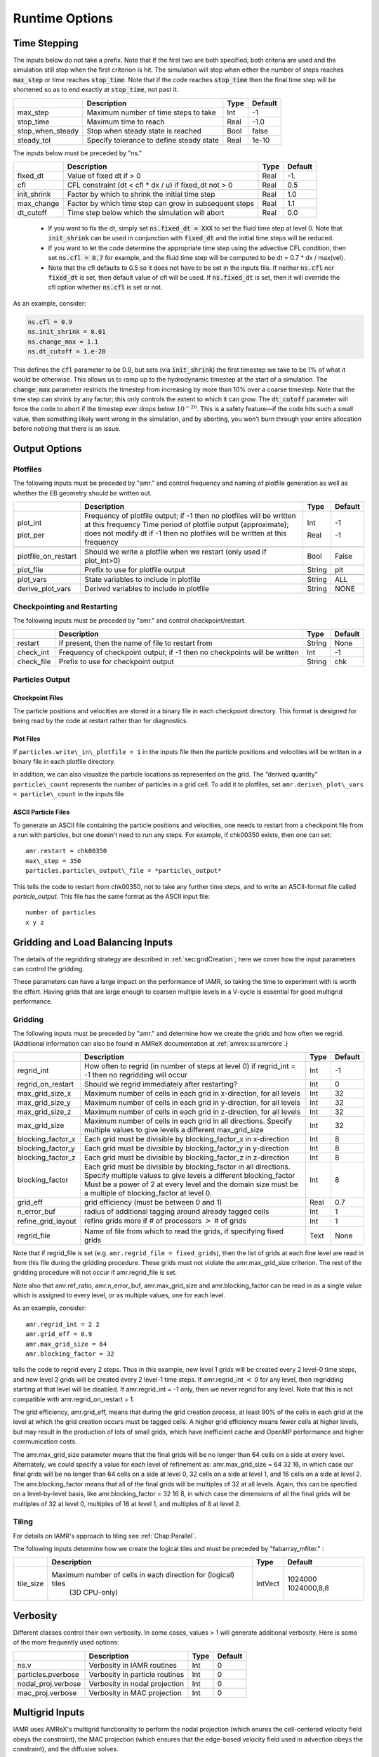 .. role:: cpp(code)

.. _Chap:RuntimeOptions:

Runtime Options
===================

.. _sec:InputsTimeStepping:

Time Stepping
-------------

The inputs below do not take a prefix.  Note that if the first two are both specified, both criteria
are used and the simulation still stop when the first criterion is hit.  
The simulation will stop when either the number of steps reaches :cpp:`max_step` or time reaches :cpp:`stop_time`.
Note that if the code reaches :cpp:`stop_time` then the final time
step will be shortened so as to end exactly at :cpp:`stop_time`, not
past it.


+----------------------+-----------------------------------------------------------------------+-------------+--------------+
|                      | Description                                                           |   Type      | Default      |
+======================+=======================================================================+=============+==============+
| max_step             | Maximum number of time steps to take                                  |    Int      |  -1          |
+----------------------+-----------------------------------------------------------------------+-------------+--------------+
| stop_time            | Maximum time to reach                                                 |    Real     | -1.0         |
+----------------------+-----------------------------------------------------------------------+-------------+--------------+
| stop_when_steady     | Stop when steady state is reached                                     |    Bool     | false        |
+----------------------+-----------------------------------------------------------------------+-------------+--------------+
| steady_tol           | Specify tolerance to define steady state                              |    Real     | 1e-10        |
+----------------------+-----------------------------------------------------------------------+-------------+--------------+

The inputs below must be preceded by "ns."  

+----------------------+-----------------------------------------------------------------------+-------------+--------------+
|                      | Description                                                           |   Type      | Default      |
+======================+=======================================================================+=============+==============+
| fixed_dt             | Value of fixed dt if > 0                                              |    Real     |   -1.        |
+----------------------+-----------------------------------------------------------------------+-------------+--------------+
| cfl                  | CFL constraint (dt < cfl * dx / u) if fixed_dt not > 0                |    Real     |   0.5        |
+----------------------+-----------------------------------------------------------------------+-------------+--------------+
| init_shrink          | Factor by which to shrink the initial time step                       |    Real     |   1.0        |
+----------------------+-----------------------------------------------------------------------+-------------+--------------+
| max_change           | Factor by which time step can grow in subsequent steps                |    Real     |   1.1        |
+----------------------+-----------------------------------------------------------------------+-------------+--------------+
| dt_cutoff            | Time step below which the simulation will abort                       |    Real     |   0.0        |
+----------------------+-----------------------------------------------------------------------+-------------+--------------+

  * If you want to fix the dt, simply set :cpp:`ns.fixed_dt = XXX` to set the fluid time
    step at level 0. Note that :cpp:`init_shrink` can be used
    in conjunction with :cpp:`fixed_dt` and the initial time steps will be reduced. 

  * If you want to let the code determine the appropriate time step using the advective CFL
    condition, then set :cpp:`ns.cfl = 0.7` for example, and the fluid time step will
    be computed to be dt = 0.7 * dx / max(vel).

  * Note that the cfl defaults to 0.5 so it does not have to be set in the inputs file. If neither
    :cpp:`ns.cfl` nor :cpp:`fixed_dt` is set, then default value of cfl will be used.
    If :cpp:`ns.fixed_dt` is set, then it will override the cfl option whether 
    :cpp:`ns.cfl` is set or not.

As an example, consider:

.. code-block:: c++

    ns.cfl = 0.9 
    ns.init_shrink = 0.01 
    ns.change_max = 1.1
    ns.dt_cutoff = 1.e-20

This defines the :cpp:`cfl` parameter to be 0.9,
but sets (via :cpp:`init_shrink`) the first timestep we take
to be 1% of what it would be otherwise. This allows us to
ramp up to the hydrodynamic timestep at the start of a simulation.
The :cpp:`change_max` parameter restricts the timestep from increasing
by more than 10% over a coarse timestep. Note that the time step
can shrink by any factor; this only controls the extent to which it can grow.
The :cpp:`dt_cutoff` parameter will force the code to abort if the
timestep ever drops below :math:`10^{-20}`. This is a safety feature—if the
code hits such a small value, then something likely went wrong in the
simulation, and by aborting, you won’t burn through your entire allocation
before noticing that there is an issue.


	 
Output Options
--------------
	 
.. _sec:InputsPlotfiles:

Plotfiles
~~~~~~~~~

The following inputs must be preceded by "amr." and control frequency and naming of plotfile generation as well
as whether the EB geometry should be written out.

+---------------------+-----------------------------------------------------------------------+-------------+-----------+
|                     | Description                                                           |   Type      | Default   |
+=====================+=======================================================================+=============+===========+
| plot_int            | Frequency of plotfile output;                                         |    Int      | -1        |
|                     | if -1 then no plotfiles will be written at this frequency             |             |           |
| plot_per            | Time period of plotfile output (approximate); does not modify dt      |    Real     | -1        |
|                     | if -1 then no plotfiles will be written at this frequency             |             |           |
+---------------------+-----------------------------------------------------------------------+-------------+-----------+
+---------------------+-----------------------------------------------------------------------+-------------+-----------+
| plotfile_on_restart | Should we write a plotfile when we restart (only used if plot_int>0)  |   Bool      | False     |
+---------------------+-----------------------------------------------------------------------+-------------+-----------+
| plot_file           | Prefix to use for plotfile output                                     |  String     | plt       |
+---------------------+-----------------------------------------------------------------------+-------------+-----------+
+---------------------+-----------------------------------------------------------------------+-------------+-----------+
| plot_vars           | State variables to include in plotfile                                |  String     | ALL       |
+---------------------+-----------------------------------------------------------------------+-------------+-----------+
| derive_plot_vars    | Derived variables to include in plotfile                              |  String     | NONE      |
+---------------------+-----------------------------------------------------------------------+-------------+-----------+

	 
.. _sec:InputsCheckpoint:

Checkpointing and Restarting
~~~~~~~~~~~~~~~~~~~~~~~~~~~~

The following inputs must be preceded by "amr." and control checkpoint/restart.

+------------------+-----------------------------------------------------------------------+-------------+-----------+
|                  | Description                                                           |   Type      | Default   |
+==================+=======================================================================+=============+===========+
| restart          | If present, then the name of file to restart from                     |    String   | None      |
+------------------+-----------------------------------------------------------------------+-------------+-----------+
| check_int        | Frequency of checkpoint output;                                       |    Int      | -1        |
|                  | if -1 then no checkpoints will be written                             |             |           |
+------------------+-----------------------------------------------------------------------+-------------+-----------+
| check_file       | Prefix to use for checkpoint output                                   |  String     | chk       |
+------------------+-----------------------------------------------------------------------+-------------+-----------+


Particles Output
~~~~~~~~~~~~~~~~

Checkpoint Files
^^^^^^^^^^^^^^^^

The particle positions and velocities are stored in a binary file in each checkpoint directory.
This format is designed for being read by the code at restart rather than for diagnostics.

Plot Files
^^^^^^^^^^

If ``particles.write\_in\_plotfile = 1`` in the inputs file
then the particle positions and velocities will be written in a binary file in each plotfile directory.

In addition, we can also
visualize the particle locations as represented on the grid. The “derived quantity”
``particle\_count`` represents the number of particles in a grid cell.
To add it to plotfiles, set
``amr.derive\_plot\_vars = particle\_count``
in the inputs file

ASCII Particle Files
^^^^^^^^^^^^^^^^^^^^

To generate an ASCII file containing the particle positions and velocities,
one needs to restart from a checkpoint file from a run with particles, but one doesn’t need to run any steps.
For example, if chk00350 exists, then one can set:

::
   
   amr.restart = chk00350
   max\_step = 350
   particles.particle\_output\_file = *particle\_output*

This tells the code to restart from chk00350, not to take any further time steps, and to write an ASCII-format
file called *particle\_output*.
This file has the same format as the ASCII input file:

::
   
   number of particles
   x y z


.. _sec:InputsLoadBalancing:

Gridding and Load Balancing Inputs
----------------------------------

The details of the regridding strategy are described in :ref:`sec:gridCreation`;
here we cover how the input parameters can control the gridding.

These parameters can have a large impact on the performance
of IAMR, so taking the time to experiment with is worth the effort.
Having grids that are large enough to coarsen multiple levels in a
V-cycle is essential for good multigrid performance.


Gridding
~~~~~~~~

The following inputs must be preceded by "amr." and determine how we create the grids and how often we regrid.
(Additional information can also be found in AMReX documentation at :ref:`amrex:ss:amrcore`.)

+----------------------+-----------------------------------------------------------------------+-------------+-----------+
|                      | Description                                                           |   Type      | Default   |
+======================+=======================================================================+=============+===========+
| regrid_int           | How often to regrid (in number of steps at level 0)                   |   Int       |    -1     |
|                      | if regrid_int = -1 then no regridding will occur                      |             |           |
+----------------------+-----------------------------------------------------------------------+-------------+-----------+
| regrid_on_restart    | Should we regrid immediately after restarting?                        |    Int      |  0        |
+----------------------+-----------------------------------------------------------------------+-------------+-----------+
| max_grid_size_x      | Maximum number of cells in each grid in x-direction, for all levels   |    Int      | 32        |
+----------------------+-----------------------------------------------------------------------+-------------+-----------+
| max_grid_size_y      | Maximum number of cells in each grid in y-direction, for all levels   |    Int      | 32        |
+----------------------+-----------------------------------------------------------------------+-------------+-----------+
| max_grid_size_z      | Maximum number of cells in each grid in z-direction, for all levels   |    Int      | 32        |
+----------------------+-----------------------------------------------------------------------+-------------+-----------+
| max_grid_size        | Maximum number of cells in each grid in all directions.               |    Int      | 32        |
|                      | Specify multiple values to give levels a different max_grid_size      |             |           |
+----------------------+-----------------------------------------------------------------------+-------------+-----------+
| blocking_factor_x    | Each grid must be divisible by blocking_factor_x in x-direction       |    Int      |  8        |
+----------------------+-----------------------------------------------------------------------+-------------+-----------+
| blocking_factor_y    | Each grid must be divisible by blocking_factor_y in y-direction       |    Int      |  8        |
+----------------------+-----------------------------------------------------------------------+-------------+-----------+
| blocking_factor_z    | Each grid must be divisible by blocking_factor_z in z-direction       |    Int      |  8        |
+----------------------+-----------------------------------------------------------------------+-------------+-----------+
| blocking_factor      | Each grid must be divisible by blocking_factor in all directions.     |    Int      |  8        |
|                      | Specify multiple values to give levels a different blocking_factor    |             |           |
|                      | Must be a power of 2 at every level and the domain size must be a     |             |           |
|                      | multiple of blocking_factor at level 0.                               |             |           |
+----------------------+-----------------------------------------------------------------------+-------------+-----------+
| grid_eff             | grid efficiency (must be between 0 and 1)                             |    Real     |  0.7      |
+----------------------+-----------------------------------------------------------------------+-------------+-----------+
| n_error_buf          | radius of additional tagging around already tagged cells              |    Int      |  1        |
+----------------------+-----------------------------------------------------------------------+-------------+-----------+
| refine_grid_layout   | refine grids more if # of processors :math:`>` # of grids             |    Int      |  1        |
+----------------------+-----------------------------------------------------------------------+-------------+-----------+
| regrid_file          | Name of file from which to read the grids, if specifying fixed grids  |    Text     |  None     |
+----------------------+-----------------------------------------------------------------------+-------------+-----------+

Note that if regrid_file is set (e.g. ``amr.regrid_file = fixed_grids``), then the
list of grids at each fine level are read in from this file during the gridding
procedure. These grids must not violate the amr.max_grid_size criterion. The rest of the gridding procedure
will not occur if amr.regrid_file is set.

Note also that amr.ref_ratio, amr.n_error_buf, amr.max_grid_size and
amr.blocking_factor can be read in as a single value which is
assigned to every level, or as multiple values, one for each level.

As an example, consider:

::

    amr.regrid_int = 2 2
    amr.grid_eff = 0.9
    amr.max_grid_size = 64 
    amr.blocking_factor = 32

tells the code to regrid every 2 steps. Thus in this example, new
level 1 grids will be created every 2 level-0 time steps, and new
level 2 grids will be created every 2 level-1 time steps.
If amr.regrid_int :math:`<` 0 for any level, then regridding starting at that
level will be disabled. If amr.regrid_int = -1 only, then we
never regrid for any level. Note that this is not compatible with amr.regrid_on_restart = 1.

The grid efficiency, amr.grid_eff, means that during the grid
creation process, at least 90% of the cells in each grid at the level
at which the grid creation occurs must be tagged cells. A higher
grid efficiency means fewer cells at higher levels, but may result
in the production of lots of small grids, which have inefficient cache
and OpenMP performance and higher communication costs.

The amr.max_grid_size parameter means that the final grids
will be no longer than 64 cells on a side at every level.
Alternately, we could specify a value for each level of refinement as:
amr.max_grid_size = 64 32 16, in which case our final grids
will be no longer than 64 cells on a side at level 0, 32 cells on a
side at level 1, and 16 cells on a side at level 2. The amr.blocking_factor
means that all of the final grids will be multiples of 32 at all levels.
Again, this can be specified on a level-by-level basis, like
amr.blocking_factor = 32 16 8, in which case the
dimensions of all the final grids will be multiples of 32
at level 0, multiples of 16 at level 1, and multiples of 8 at level 2.


.. _sec:tilingInputs:

Tiling
~~~~~~

For details on IAMR's approach to tiling see :ref:`Chap:Parallel`.

The following inputs determine how we create the logical tiles and must be preceded by "fabarray_mfiter." :

+----------------------+-----------------------------------------------------------------------+----------+-------------+
|                      | Description                                                           | Type     | Default     |
+======================+=======================================================================+==========+=============+
| tile_size            | Maximum number of cells in each direction for (logical) tiles         | IntVect  | 1024000     |
|                      |        (3D CPU-only)                                                  |          | 1024000,8,8 |
+----------------------+-----------------------------------------------------------------------+----------+-------------+


.. _sec:InputsVerbosity:

Verbosity
---------

Different classes control their own verbosity. In some cases, values > 1 will generate additional verbosity.
Here is some of the more frequently used options:

+----------------------+-----------------------------------------------------------------------+-------------+--------------+
|                      | Description                                                           |   Type      | Default      |
+======================+=======================================================================+=============+==============+
| ns.v                 |  Verbosity in IAMR routines                                           |    Int      |   0          |
+----------------------+-----------------------------------------------------------------------+-------------+--------------+
| particles.pverbose   |  Verbosity in particle routines                                       |    Int      |   0          |
+----------------------+-----------------------------------------------------------------------+-------------+--------------+
| nodal_proj.verbose   |  Verbosity in nodal projection                                        |    Int      |   0          |
+----------------------+-----------------------------------------------------------------------+-------------+--------------+
| mac_proj.verbose     |  Verbosity in MAC projection                                          |    Int      |   0          |
+----------------------+-----------------------------------------------------------------------+-------------+--------------+

.. _sec:InputsMultigrid:

Multigrid Inputs
----------------

IAMR uses AMReX's multigrid functionality to perform the nodal projection (which enures the cell-centered
velocity field obeys the constraint), the MAC projection (which ensures that the edge-based velocity field
used in advection obeys the constraint), and the diffusive solves.

Here we go over some inputs parameters that can be used to control these solves. For more information
on AMReX's linear solvers, see :ref:`amrex:Chap:LinearSolvers`


Nodal Projection
~~~~~~~~~~~~~~~~

These control the nodal projection and must be preceded by "nodal_proj.":

+-------------------------+-----------------------------------------------------------------------+-------------+--------------+
|                         |  Description                                                          |   Type      | Default      |
+-------------------------+-----------------------------------------------------------------------+-------------+--------------+
| verbose                 |  Verbosity in nodal projection                                        |    Int      |   0          |
+-------------------------+-----------------------------------------------------------------------+-------------+--------------+
| bottom_verbose          |  Verbosity of the bottom solver in nodal projection                   |    Int      |   0          |
+-------------------------+-----------------------------------------------------------------------+-------------+--------------+
| proj_tol                |  Relative tolerance in nodal projection                               |    Real     |   1.e-12     |
+-------------------------+-----------------------------------------------------------------------+-------------+--------------+
| sync_tol                |  Relative tolerance in sync projection                                |    Real     |   1.e-8      |
+-------------------------+-----------------------------------------------------------------------+-------------+--------------+
| proj_abs_tol            |  Absolute tolerance in nodal & sync projections                       |    Real     |   1.e-16     |
+-------------------------+-----------------------------------------------------------------------+-------------+--------------+
| maxiter                 |  Maximum number of iterations in the nodal projection                 |    Int      |   100        |
+-------------------------+-----------------------------------------------------------------------+-------------+--------------+
| bottom_maxiter          |  Maximum number of iterations in the nodal projection                 |    Int      |   100        |
|                         |  bottom solver if using bicg, cg, bicgcg or cgbicg                    |             |              |
+-------------------------+-----------------------------------------------------------------------+-------------+--------------+
| mg_max_coarsening_level |  Maximum number of coarser levels to allow in the nodal projection    |    Int      |    30        |
|                         |  If set to 0, the bottom solver will be called at the current level   |             |              |
+-------------------------+-----------------------------------------------------------------------+-------------+--------------+
| bottom_solver           |  Which bottom solver to use in the nodal projection                   |  String     |   bicgcg     |
|                         |  Options are bicgcg, bicgstab, cg, cgbicg, smoother or hypre          |             |              |
+-------------------------+-----------------------------------------------------------------------+-------------+--------------+

MAC Projection
~~~~~~~~~~~~~~

These control the MAC projection and must be preceded by "mac_proj.":

+-------------------------+-----------------------------------------------------------------------+-------------+--------------+
|                         | Description                                                           |   Type      | Default      |
+=========================+=======================================================================+=============+==============+
| verbose                 |  Verbosity of multigrid solver in MAC projection                      |    Int      |   0          |
+-------------------------+-----------------------------------------------------------------------+-------------+--------------+
| bottom_verbose          |  Verbosity of bottom solver in MAC projection                         |    Int      |   0          |
+-------------------------+-----------------------------------------------------------------------+-------------+--------------+
| mac_tol                 |  Relative tolerance in MAC projection                                 |    Real     |   1.e-12     |
+-------------------------+-----------------------------------------------------------------------+-------------+--------------+
| mac_sync_tol            |  Relative tolerance in MAC sync projection                            |    Real     |   1.e-8      |
+-------------------------+-----------------------------------------------------------------------+-------------+--------------+
| mac_abs_tol             |  Absolute tolerance in MAC & sync projection                          |    Real     |   1.e-16     |
+-------------------------+-----------------------------------------------------------------------+-------------+--------------+
| maxiter                 |  Maximum number of iterations in the MAC projection                   |    Int      |   200        |
+-------------------------+-----------------------------------------------------------------------+-------------+--------------+
| bottom_maxiter          |  Maximum number of iterations in the MAC projection                   |    Int      |   200        |
|                         |  bottom solver if using bicg, cg, bicgcg or cgbicg                    |             |              |
+-------------------------+-----------------------------------------------------------------------+-------------+--------------+
| mg_max_coarsening_level |  Maximum number of coarser levels to allow in the MAC projection      |    Int      |   100        |
|                         |  If set to 0, the bottom solver will be called at the current level   |             |              |
+-------------------------+-----------------------------------------------------------------------+-------------+--------------+
| bottom_solver           |  Which bottom solver to use in the MAC projection                     |  String     |   bicgcg     |
|                         |  Options are bicgcg, bicgstab, cg, cgbicg, smoother or hypre          |             |              |
+-------------------------+-----------------------------------------------------------------------+-------------+--------------+

Viscous and Diffusive Solve
~~~~~~~~~~~~~~~~~~~~~~~~~~~

These control the diffusion solver and must be preceded by "diffusion.":

+-------------------------+-----------------------------------------------------------------------+-------------+--------------+
|                         | Description                                                           |   Type      | Default      |
+=========================+=======================================================================+=============+==============+
| v                       |  Verbosity of linear solver for diffusion solve                       |    Int      |   0          |
+-------------------------+-----------------------------------------------------------------------+-------------+--------------+


.. _sec:InputsInitialization:

Initializing the Calculation
----------------------------

These options determine how we initialize the data for the calculation. The data initialization process
ensures that the initial state is consistent with the constraint, and if applicable, the various AMR levels
are consistent with eachother. 

The following inputs must be preceded by "ns." 

+----------------------+-----------------------------------------------------------------------+-------------+--------------+
|                      | Description                                                           |   Type      | Default      |
+======================+=======================================================================+=============+==============+
| do_init_proj         | Do the initial projections? False is primarily for debugging.         |    Bool     |  True        |
+----------------------+-----------------------------------------------------------------------+-------------+--------------+
| init_iter            | How many pressure iterations before starting the first timestep       |  Int        |    3         |
+----------------------+-----------------------------------------------------------------------+-------------+--------------+
| init_vel_iters       | How many projection iterations to ensure the velocity satisfies the   |  Int        |    3         |
|                      |  constraint. Set = 0 to skip this part of the initialization.         |             |              |
+----------------------+-----------------------------------------------------------------------+-------------+--------------+
